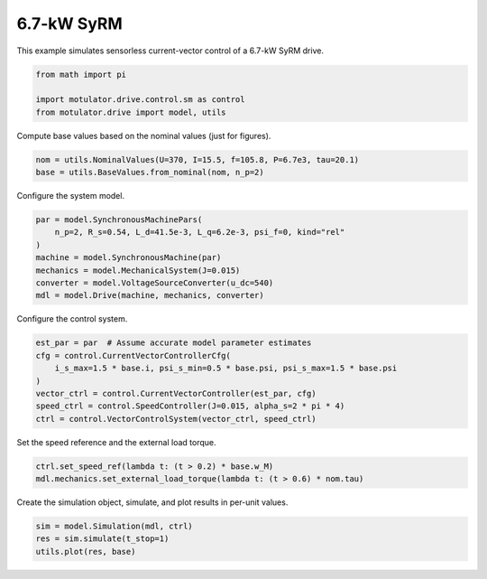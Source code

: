 
.. DO NOT EDIT.
.. THIS FILE WAS AUTOMATICALLY GENERATED BY SPHINX-GALLERY.
.. TO MAKE CHANGES, EDIT THE SOURCE PYTHON FILE:
.. "drive_examples/current_vector/plot_current_vector_syrm_7kw.py"
.. LINE NUMBERS ARE GIVEN BELOW.

.. only:: html

    .. note::
        :class: sphx-glr-download-link-note

        :ref:`Go to the end <sphx_glr_download_drive_examples_current_vector_plot_current_vector_syrm_7kw.py>`
        to download the full example code.

.. rst-class:: sphx-glr-example-title

.. _sphx_glr_drive_examples_current_vector_plot_current_vector_syrm_7kw.py:


6.7-kW SyRM
===========

This example simulates sensorless current-vector control of a 6.7-kW SyRM drive.

.. GENERATED FROM PYTHON SOURCE LINES 9-15

.. code-block:: Python


    from math import pi

    import motulator.drive.control.sm as control
    from motulator.drive import model, utils








.. GENERATED FROM PYTHON SOURCE LINES 16-17

Compute base values based on the nominal values (just for figures).

.. GENERATED FROM PYTHON SOURCE LINES 17-21

.. code-block:: Python


    nom = utils.NominalValues(U=370, I=15.5, f=105.8, P=6.7e3, tau=20.1)
    base = utils.BaseValues.from_nominal(nom, n_p=2)








.. GENERATED FROM PYTHON SOURCE LINES 22-23

Configure the system model.

.. GENERATED FROM PYTHON SOURCE LINES 23-32

.. code-block:: Python


    par = model.SynchronousMachinePars(
        n_p=2, R_s=0.54, L_d=41.5e-3, L_q=6.2e-3, psi_f=0, kind="rel"
    )
    machine = model.SynchronousMachine(par)
    mechanics = model.MechanicalSystem(J=0.015)
    converter = model.VoltageSourceConverter(u_dc=540)
    mdl = model.Drive(machine, mechanics, converter)








.. GENERATED FROM PYTHON SOURCE LINES 33-34

Configure the control system.

.. GENERATED FROM PYTHON SOURCE LINES 34-43

.. code-block:: Python


    est_par = par  # Assume accurate model parameter estimates
    cfg = control.CurrentVectorControllerCfg(
        i_s_max=1.5 * base.i, psi_s_min=0.5 * base.psi, psi_s_max=1.5 * base.psi
    )
    vector_ctrl = control.CurrentVectorController(est_par, cfg)
    speed_ctrl = control.SpeedController(J=0.015, alpha_s=2 * pi * 4)
    ctrl = control.VectorControlSystem(vector_ctrl, speed_ctrl)








.. GENERATED FROM PYTHON SOURCE LINES 44-45

Set the speed reference and the external load torque.

.. GENERATED FROM PYTHON SOURCE LINES 45-49

.. code-block:: Python


    ctrl.set_speed_ref(lambda t: (t > 0.2) * base.w_M)
    mdl.mechanics.set_external_load_torque(lambda t: (t > 0.6) * nom.tau)








.. GENERATED FROM PYTHON SOURCE LINES 50-51

Create the simulation object, simulate, and plot results in per-unit values.

.. GENERATED FROM PYTHON SOURCE LINES 51-55

.. code-block:: Python


    sim = model.Simulation(mdl, ctrl)
    res = sim.simulate(t_stop=1)
    utils.plot(res, base)



.. image-sg:: /drive_examples/current_vector/images/sphx_glr_plot_current_vector_syrm_7kw_001.png
   :alt: plot current vector syrm 7kw
   :srcset: /drive_examples/current_vector/images/sphx_glr_plot_current_vector_syrm_7kw_001.png
   :class: sphx-glr-single-img






.. rst-class:: sphx-glr-timing

   **Total running time of the script:** (0 minutes 5.192 seconds)


.. _sphx_glr_download_drive_examples_current_vector_plot_current_vector_syrm_7kw.py:

.. only:: html

  .. container:: sphx-glr-footer sphx-glr-footer-example

    .. container:: sphx-glr-download sphx-glr-download-jupyter

      :download:`Download Jupyter notebook: plot_current_vector_syrm_7kw.ipynb <plot_current_vector_syrm_7kw.ipynb>`

    .. container:: sphx-glr-download sphx-glr-download-python

      :download:`Download Python source code: plot_current_vector_syrm_7kw.py <plot_current_vector_syrm_7kw.py>`

    .. container:: sphx-glr-download sphx-glr-download-zip

      :download:`Download zipped: plot_current_vector_syrm_7kw.zip <plot_current_vector_syrm_7kw.zip>`


.. only:: html

 .. rst-class:: sphx-glr-signature

    `Gallery generated by Sphinx-Gallery <https://sphinx-gallery.github.io>`_

